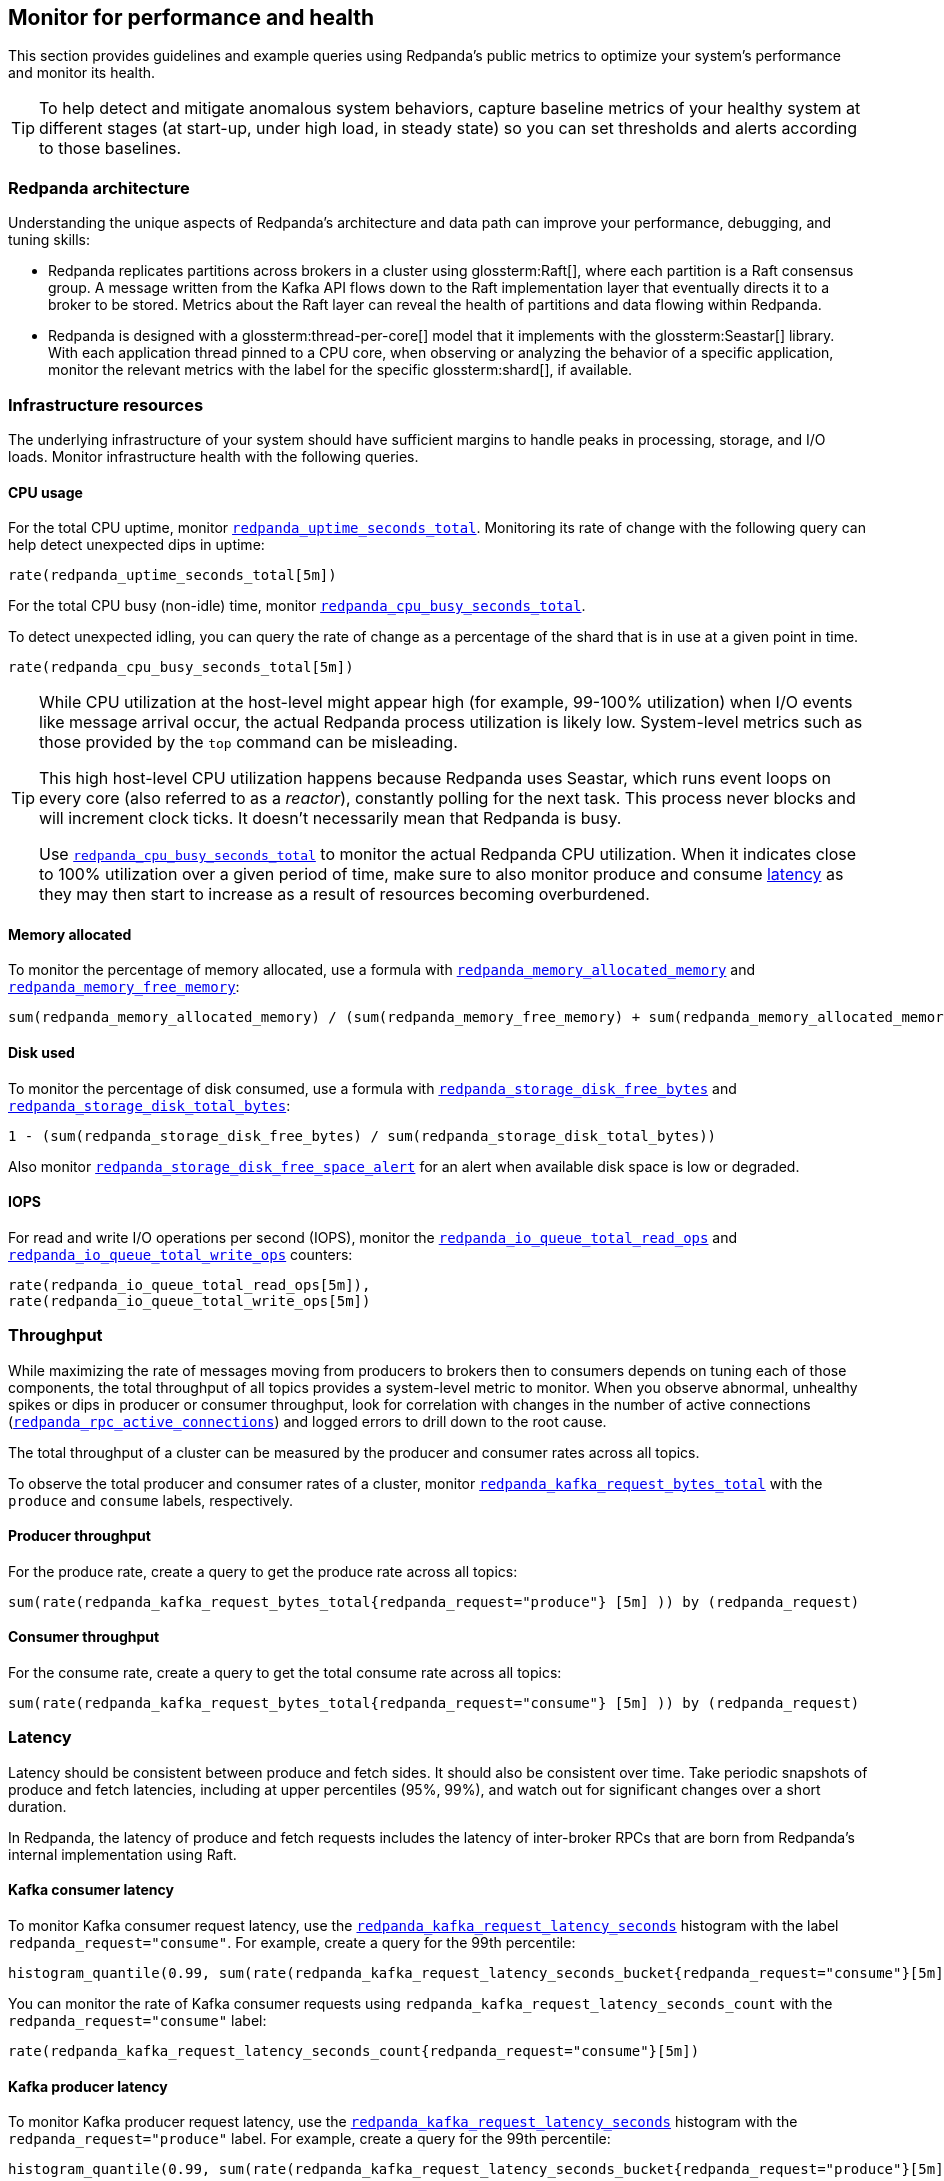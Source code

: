 == Monitor for performance and health

This section provides guidelines and example queries using Redpanda's public metrics to optimize your system's performance and monitor its health.

TIP: To help detect and mitigate anomalous system behaviors, capture baseline metrics of your healthy system at different stages (at start-up, under high load, in steady state) so you can set thresholds and alerts according to those baselines.

=== Redpanda architecture

Understanding the unique aspects of Redpanda's architecture and data path can improve your performance, debugging, and tuning skills:

* Redpanda replicates partitions across brokers in a cluster using glossterm:Raft[], where each partition is a Raft consensus group. A message written from the Kafka API flows down to the Raft implementation layer that eventually directs it to a broker to be stored. Metrics about the Raft layer can reveal the health of partitions and data flowing within Redpanda.
* Redpanda is designed with a glossterm:thread-per-core[] model that it implements with the glossterm:Seastar[] library. With each application thread pinned to a CPU core, when observing or analyzing the behavior of a specific application, monitor the relevant metrics with the label for the specific glossterm:shard[], if available.

=== Infrastructure resources

The underlying infrastructure of your system should have sufficient margins to handle peaks in processing, storage, and I/O loads. Monitor infrastructure health with the following queries.

==== CPU usage

For the total CPU uptime, monitor xref:reference:public-metrics-reference.adoc#redpanda_uptime_seconds_total[`redpanda_uptime_seconds_total`]. Monitoring its rate of change with the following query can help detect unexpected dips in uptime:

[,promql]
----
rate(redpanda_uptime_seconds_total[5m])
----

For the total CPU busy (non-idle) time, monitor xref:reference:public-metrics-reference.adoc#redpanda_cpu_busy_seconds_total[`redpanda_cpu_busy_seconds_total`].

To detect unexpected idling, you can query the rate of change as a percentage of the shard that is in use at a given point in time.

[,promql]
----
rate(redpanda_cpu_busy_seconds_total[5m])
----

[TIP]
====
While CPU utilization at the host-level might appear high (for example, 99-100% utilization) when I/O events like message arrival occur, the actual Redpanda process utilization is likely low. System-level metrics such as those provided by the `top` command can be misleading.  

This high host-level CPU utilization happens because Redpanda uses Seastar, which runs event loops on every core (also referred to as a _reactor_), constantly polling for the next task. This process never blocks and will increment clock ticks. It doesn't necessarily mean that Redpanda is busy.

Use xref:reference:public-metrics-reference.adoc#redpanda_cpu_busy_seconds_total[`redpanda_cpu_busy_seconds_total`] to monitor the actual Redpanda CPU utilization. When it indicates close to 100% utilization over a given period of time, make sure to also monitor produce and consume <<latency,latency>> as they may then start to increase as a result of resources becoming overburdened.
====

==== Memory allocated

To monitor the percentage of memory allocated, use a formula with xref:reference:public-metrics-reference.adoc#redpanda_memory_allocated_memory[`redpanda_memory_allocated_memory`] and xref:reference:public-metrics-reference.adoc#redpanda_memory_free_memory[`redpanda_memory_free_memory`]:

[,promql]
----
sum(redpanda_memory_allocated_memory) / (sum(redpanda_memory_free_memory) + sum(redpanda_memory_allocated_memory))
----

==== Disk used

To monitor the percentage of disk consumed, use a formula with xref:reference:public-metrics-reference.adoc#redpanda_storage_disk_free_bytes[`redpanda_storage_disk_free_bytes`] and xref:reference:public-metrics-reference.adoc#redpanda_storage_disk_total_bytes[`redpanda_storage_disk_total_bytes`]:

[,promql]
----
1 - (sum(redpanda_storage_disk_free_bytes) / sum(redpanda_storage_disk_total_bytes))
----

Also monitor xref:reference:public-metrics-reference.adoc#redpanda_storage_disk_free_space_alert[`redpanda_storage_disk_free_space_alert`] for an alert when available disk space is low or degraded.

==== IOPS

For read and write I/O operations per second (IOPS), monitor the xref:reference:public-metrics-reference.adoc#redpanda_io_queue_total_read_ops[`redpanda_io_queue_total_read_ops`] and xref:reference:public-metrics-reference.adoc#redpanda_io_queue_total_write_ops[`redpanda_io_queue_total_write_ops`] counters:

[,promql]
----
rate(redpanda_io_queue_total_read_ops[5m]),
rate(redpanda_io_queue_total_write_ops[5m])
----

=== Throughput

While maximizing the rate of messages moving from producers to brokers then to consumers depends on tuning each of those components, the total throughput of all topics provides a system-level metric to monitor. When you observe abnormal, unhealthy spikes or dips in producer or consumer throughput, look for correlation with changes in the number of active connections (xref:reference:public-metrics-reference.adoc#redpanda_rpc_active_connections[`redpanda_rpc_active_connections`]) and logged errors to drill down to the root cause.

The total throughput of a cluster can be measured by the producer and consumer rates across all topics.

To observe the total producer and consumer rates of a cluster, monitor xref:reference:public-metrics-reference.adoc#redpanda_kafka_request_bytes_total[`redpanda_kafka_request_bytes_total`] with the `produce` and `consume` labels, respectively.

==== Producer throughput

For the produce rate, create a query to get the produce rate across all topics:

[,promql]
----
sum(rate(redpanda_kafka_request_bytes_total{redpanda_request="produce"} [5m] )) by (redpanda_request)
----

==== Consumer throughput

For the consume rate, create a query to get the total consume rate across all topics:

[,promql]
----
sum(rate(redpanda_kafka_request_bytes_total{redpanda_request="consume"} [5m] )) by (redpanda_request)
----

=== Latency

Latency should be consistent between produce and fetch sides. It should also be consistent over time. Take periodic snapshots of produce and fetch latencies, including at upper percentiles (95%, 99%), and watch out for significant changes over a short duration.

In Redpanda, the latency of produce and fetch requests includes the latency of inter-broker RPCs that are born from Redpanda's internal implementation using Raft.

==== Kafka consumer latency

To monitor Kafka consumer request latency, use the xref:reference:public-metrics-reference.adoc#redpanda_kafka_request_latency_seconds[`redpanda_kafka_request_latency_seconds`] histogram with the label `redpanda_request="consume"`. For example, create a query for the 99th percentile:

[,promql]
----
histogram_quantile(0.99, sum(rate(redpanda_kafka_request_latency_seconds_bucket{redpanda_request="consume"}[5m])) by (le, provider, region, instance, namespace, pod))
----

You can monitor the rate of Kafka consumer requests using `redpanda_kafka_request_latency_seconds_count` with the `redpanda_request="consume"` label:

----
rate(redpanda_kafka_request_latency_seconds_count{redpanda_request="consume"}[5m])
----

==== Kafka producer latency

To monitor Kafka producer request latency, use the xref:reference:public-metrics-reference.adoc#redpanda_kafka_request_latency_seconds[`redpanda_kafka_request_latency_seconds`] histogram with the `redpanda_request="produce"` label. For example, create a query for the 99th percentile:

[,promql]
----
histogram_quantile(0.99, sum(rate(redpanda_kafka_request_latency_seconds_bucket{redpanda_request="produce"}[5m])) by (le, provider, region, instance, namespace, pod))
----

You can monitor the rate of Kafka producer requests with `redpanda_kafka_request_latency_seconds_count` with the `redpanda_request="produce"` label:

[,promql]
----
rate(redpanda_kafka_request_latency_seconds_count{redpanda_request="produce"}[5m])
----

==== Internal RPC latency

To monitor Redpanda internal RPC latency, use xref:reference:public-metrics-reference.adoc#redpanda_rpc_request_latency_seconds[`redpanda_rpc_request_latency_seconds`] histogram with 
the `redpanda_server="internal"` label. For example, create a query for the 99th percentile latency:

[,promql]
----
histogram_quantile(0.99, (sum(rate(redpanda_rpc_request_latency_seconds_bucket[5m])) by (le, provider, region, instance, namespace, pod)))
----

You can monitor the rate of internal RPC requests with xref:reference:public-metrics-reference.adoc#redpanda_rpc_request_latency_seconds[`redpanda_rpc_request_latency_seconds`] histogram's count:

[,promql]
----
rate(redpanda_rpc_request_latency_seconds_count[5m])
----

=== Partition health

The health of Kafka partitions often reflects the health of the brokers that host them. Thus, when alerts occur for conditions such as under-replicated partitions or more frequent leadership transfers, check for unresponsive or unavailable brokers.

With Redpanda's internal implementation of the Raft consensus protocol, the health of partitions is also reflected in any errors in the internal RPCs exchanged between Raft peers.

==== Leadership changes

Stable clusters have a consistent balance of leaders across all brokers, with few to no leadership transfers between brokers.

To observe changes in leadership, monitor the xref:reference:public-metrics-reference.adoc#redpanda_raft_leadership_changes[`redpanda_raft_leadership_changes`] counter. For example, use a query to get the total rate of increase of leadership changes for a cluster:

[,promql]
----
sum(rate(redpanda_raft_leadership_changes[5m]))
----

==== Under-replicated partitions

A healthy cluster has partition data fully replicated across its brokers.

An under-replicated partition is at higher risk of data loss. It also adds latency because messages must be replicated before being committed. To know when a partition isn't fully replicated, create an alert for the xref:reference:public-metrics-reference.adoc#redpanda_kafka_under_replicated_replicas[`redpanda_kafka_under_replicated_replicas`] gauge when it is greater than zero:

[,promql]
----
redpanda_kafka_under_replicated_replicas > 0
----

Under-replication can be caused by unresponsive brokers. When an alert on `redpanda_kafka_under_replicated_replicas` is triggered, identify the problem brokers and examine their logs.

==== Leaderless partitions

A healthy cluster has a leader for every partition.

A partition without a leader cannot exchange messages with producers or consumers. To identify when a partition doesn't have a leader, create an alert for the xref:reference:public-metrics-reference.adoc#redpanda_cluster_unavailable_partitions[`redpanda_cluster_unavailable_partitions`] gauge when it is greater than zero:

[,promql]
----
redpanda_cluster_unavailable_partitions > 0
----

Leaderless partitions can be caused by unresponsive brokers. When an alert on `redpanda_cluster_unavailable_partitions` is triggered, identify the problem brokers and examine their logs.

==== Raft RPCs

Redpanda's Raft implementation exchanges periodic status RPCs between a broker and its peers. The xref:reference:public-metrics-reference.adoc#redpanda_node_status_rpcs_timed_out[`redpanda_node_status_rpcs_timed_out`] gauge increases when a status RPC times out for a peer, which indicates that a peer may be unresponsive and may lead to problems with partition replication that Raft manages. Monitor for non-zero values of this gauge, and correlate it with any logged errors or changes in partition replication.

=== Consumers

==== Consumer group lag

When working with Kafka consumer groups, the consumer group lag&mdash;the difference between the broker's latest (max) offset and the group's last committed offset&mdash;is a performance indicator of how fresh the data being consumed is. While higher lag for archival consumers is expected, high lag for real-time consumers could indicate that the consumers are overloaded and thus may need their topics to be partitioned more, or to spread the load to more consumers.

To monitor consumer group lag, create a query with the xref:reference:public-metrics-reference.adoc#redpanda_kafka_max_offset[`redpanda_kafka_max_offset`] and xref:reference:public-metrics-reference.adoc#redpanda_kafka_consumer_group_committed_offset[`redpanda_kafka_consumer_group_committed_offset`] gauges:

[,promql]
----
max by(redpanda_namespace, redpanda_topic, redpanda_partition)(redpanda_kafka_max_offset{redpanda_namespace="kafka"}) - on(redpanda_topic, redpanda_partition) group_right max by(redpanda_group, redpanda_topic, redpanda_partition)(redpanda_kafka_consumer_group_committed_offset)
----

=== Services

Monitor the health of specific Redpanda services with the following metrics.

==== Schema Registry

Schema Registry request latency:

[,promql]
----
histogram_quantile(0.99, (sum(rate(redpanda_schema_registry_request_latency_seconds_bucket[5m])) by (le, provider, region, instance, namespace, pod)))
----

Schema Registry request rate:

[,promql]
----
rate(redpanda_schema_registry_request_latency_seconds_count[5m]) + sum without(redpanda_status)(rate(redpanda_schema_registry_request_errors_total[5m]))
----

Schema Registry request error rate:

[,promql]
----
rate(redpanda_schema_registry_request_errors_total[5m])
----

==== REST proxy

REST proxy request latency:

[,promql]
----
histogram_quantile(0.99, (sum(rate(redpanda_rest_proxy_request_latency_seconds_bucket[5m])) by (le, provider, region, instance, namespace, pod)))
----

REST proxy request rate:

[,promql]
----
rate(redpanda_rest_proxy_request_latency_seconds_count[5m]) + sum without(redpanda_status)(rate(redpanda_rest_proxy_request_errors_total[5m]))
----

REST proxy request error rate:

[,promql]
----
rate(redpanda_rest_proxy_request_errors_total[5m])
----

=== Data transforms

See xref:develop:data-transforms/monitor.adoc[].
